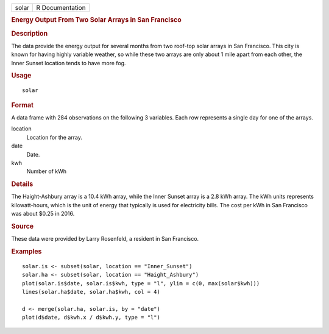 .. container::

   .. container::

      ===== ===============
      solar R Documentation
      ===== ===============

      .. rubric:: Energy Output From Two Solar Arrays in San Francisco
         :name: energy-output-from-two-solar-arrays-in-san-francisco

      .. rubric:: Description
         :name: description

      The data provide the energy output for several months from two
      roof-top solar arrays in San Francisco. This city is known for
      having highly variable weather, so while these two arrays are only
      about 1 mile apart from each other, the Inner Sunset location
      tends to have more fog.

      .. rubric:: Usage
         :name: usage

      ::

         solar

      .. rubric:: Format
         :name: format

      A data frame with 284 observations on the following 3 variables.
      Each row represents a single day for one of the arrays.

      location
         Location for the array.

      date
         Date.

      kwh
         Number of kWh

      .. rubric:: Details
         :name: details

      The Haight-Ashbury array is a 10.4 kWh array, while the Inner
      Sunset array is a 2.8 kWh array. The kWh units represents
      kilowatt-hours, which is the unit of energy that typically is used
      for electricity bills. The cost per kWh in San Francisco was about
      $0.25 in 2016.

      .. rubric:: Source
         :name: source

      These data were provided by Larry Rosenfeld, a resident in San
      Francisco.

      .. rubric:: Examples
         :name: examples

      ::

         solar.is <- subset(solar, location == "Inner_Sunset")
         solar.ha <- subset(solar, location == "Haight_Ashbury")
         plot(solar.is$date, solar.is$kwh, type = "l", ylim = c(0, max(solar$kwh)))
         lines(solar.ha$date, solar.ha$kwh, col = 4)

         d <- merge(solar.ha, solar.is, by = "date")
         plot(d$date, d$kwh.x / d$kwh.y, type = "l")
